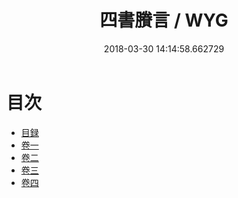 #+TITLE: 四書賸言 / WYG
#+DATE: 2018-03-30 14:14:58.662729
* 目次
 - [[file:KR1h0061_001.txt::001-1a][目録]]
 - [[file:KR1h0061_002.txt::002-1a][卷一]]
 - [[file:KR1h0061_003.txt::003-1a][卷二]]
 - [[file:KR1h0061_004.txt::004-1a][卷三]]
 - [[file:KR1h0061_005.txt::005-1a][卷四]]
